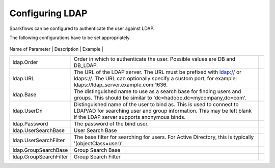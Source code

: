 Configuring LDAP
================

Sparkflows can be configured to authenticate the user against LDAP.

The following configurations have to be set appropriately.


.. figure:: ../../_assets/installation/ldap-order.png
   :scale: 100%
   :alt: Sparkflows Ldap Order
   :align: center
   
   
   +------------------------+---------------------------------------------------------------------------------------------------------------------------------------------------------------------------------------------+---------+
| Name of Parameter      | Description                                                                                                                                                                                 | Example |
+------------------------+---------------------------------------------------------------------------------------------------------------------------------------------------------------------------------------------+---------+
| ldap.Order             | Order in which to authenticate the user. Possible values are DB and DB_LDAP.                                                                                                                |         |
+------------------------+---------------------------------------------------------------------------------------------------------------------------------------------------------------------------------------------+---------+
| ldap.URL               | The URL of the LDAP server. The URL must be prefixed with ldap:// or ldaps://. The URL can optionally specify a custom port, for example: ldaps://ldap_server.example.com:1636.             |         |
+------------------------+---------------------------------------------------------------------------------------------------------------------------------------------------------------------------------------------+---------+
| ldap.Base              | The distinguished name to use as a search base for finding users and groups. This should be similar to 'dc=hadoop,dc=mycompany,dc=com'.                                                     |         |
+------------------------+---------------------------------------------------------------------------------------------------------------------------------------------------------------------------------------------+---------+
| ldap.UserDn            | Distinguished name of the user to bind as. This is used to connect to LDAP/AD for searching user and group information. This may be left blank if the LDAP server supports anonymous binds. |         |
+------------------------+---------------------------------------------------------------------------------------------------------------------------------------------------------------------------------------------+---------+
| ldap.Password          | The password of the bind user.                                                                                                                                                              |         |
+------------------------+---------------------------------------------------------------------------------------------------------------------------------------------------------------------------------------------+---------+
| ldap.UserSearchBase    | User Search Base                                                                                                                                                                            |         |
+------------------------+---------------------------------------------------------------------------------------------------------------------------------------------------------------------------------------------+---------+
| ldap.UserSearchFilter  | The base filter for searching for users. For Active Directory, this is typically '(objectClass=user)'.                                                                                      |         |
+------------------------+---------------------------------------------------------------------------------------------------------------------------------------------------------------------------------------------+---------+
| ldap.GroupSearchBase   | Group Search Base                                                                                                                                                                           |         |
+------------------------+---------------------------------------------------------------------------------------------------------------------------------------------------------------------------------------------+---------+
| ldap.GroupSearchFilter | Group Search Filter                                                                                                                                                                         |         |
+------------------------+---------------------------------------------------------------------------------------------------------------------------------------------------------------------------------------------+---------+
   
